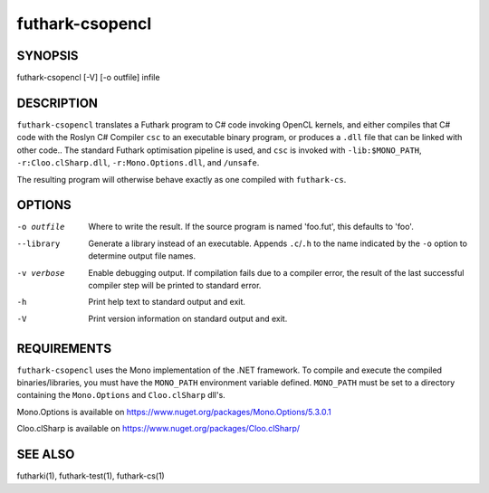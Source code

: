 .. role:: ref(emphasis)

.. _futhark-csopencl(1):

================
futhark-csopencl
================

SYNOPSIS
========

futhark-csopencl [-V] [-o outfile] infile

DESCRIPTION
===========


``futhark-csopencl`` translates a Futhark program to C# code invoking
OpenCL kernels, and either compiles that C# code with the Roslyn C# Compiler ``csc``
to an executable binary program, or produces a ``.dll`` file that can be linked with
other code..  The standard Futhark optimisation pipeline is used, and
``csc`` is invoked with ``-lib:$MONO_PATH``, ``-r:Cloo.clSharp.dll``,
``-r:Mono.Options.dll``, and ``/unsafe``.

The resulting program will otherwise behave exactly as
one compiled with ``futhark-cs``.

OPTIONS
=======

-o outfile
  Where to write the result.  If the source program is named
  'foo.fut', this defaults to 'foo'.

--library
  Generate a library instead of an executable.  Appends ``.c``/``.h``
  to the name indicated by the ``-o`` option to determine output
  file names.

-v verbose
  Enable debugging output.  If compilation fails due to a compiler
  error, the result of the last successful compiler step will be
  printed to standard error.

-h
  Print help text to standard output and exit.

-V
  Print version information on standard output and exit.

REQUIREMENTS
============
``futhark-csopencl`` uses the Mono implementation of the .NET framework.
To compile and execute the compiled binaries/libraries, you must have the ``MONO_PATH`` environment variable defined. ``MONO_PATH`` must be set to a directory containing the ``Mono.Options`` and ``Cloo.clSharp`` dll's.

Mono.Options is available on https://www.nuget.org/packages/Mono.Options/5.3.0.1

Cloo.clSharp is available on https://www.nuget.org/packages/Cloo.clSharp/

SEE ALSO
========

futharki(1), futhark-test(1), futhark-cs(1)
